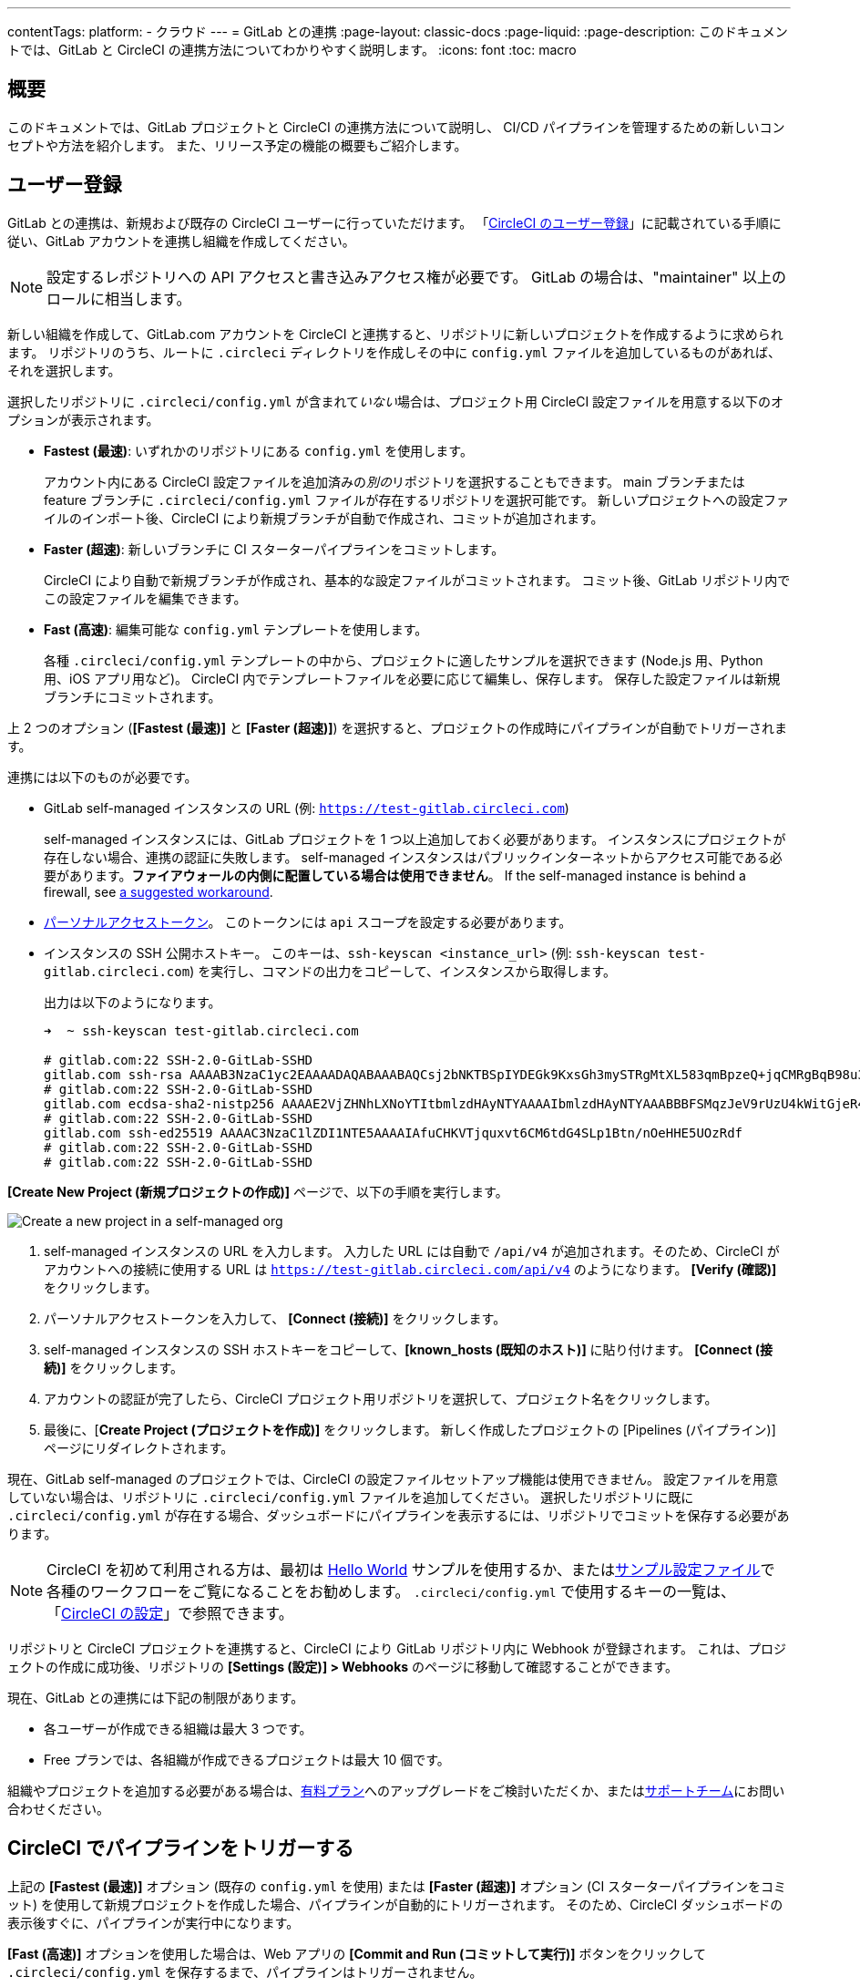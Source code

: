 ---

contentTags:
  platform:
  - クラウド
---
= GitLab との連携
:page-layout: classic-docs
:page-liquid:
:page-description: このドキュメントでは、GitLab と CircleCI の連携方法についてわかりやすく説明します。
:icons: font
:toc: macro

:toc-title:

[#overview]
== 概要

このドキュメントでは、GitLab プロジェクトと CircleCI の連携方法について説明し、 CI/CD パイプラインを管理するための新しいコンセプトや方法を紹介します。 また、リリース予定の機能の概要もご紹介します。

[#sign-up]
== ユーザー登録

GitLab との連携は、新規および既存の CircleCI ユーザーに行っていただけます。 「xref:first-steps#gitlab-signup[CircleCI のユーザー登録]」に記載されている手順に従い、GitLab アカウントを連携し組織を作成してください。

NOTE: 設定するレポジトリへの API アクセスと書き込みアクセス権が必要です。 GitLab の場合は、"maintainer" 以上のロールに相当します。

[.tab.signup.GitLab_SaaS]
--
新しい組織を作成して、GitLab.com アカウントを CircleCI と連携すると、リポジトリに新しいプロジェクトを作成するように求められます。 リポジトリのうち、ルートに `.circleci` ディレクトリを作成しその中に `config.yml` ファイルを追加しているものがあれば、それを選択します。

選択したリポジトリに `.circleci/config.yml` が含まれて__いない__場合は、プロジェクト用 CircleCI 設定ファイルを用意する以下のオプションが表示されます。

* **Fastest (最速)**: いずれかのリポジトリにある `config.yml` を使用します。
+
アカウント内にある CircleCI 設定ファイルを追加済みの__別の__リポジトリを選択することもできます。 main ブランチまたは feature ブランチに `.circleci/config.yml` ファイルが存在するリポジトリを選択可能です。 新しいプロジェクトへの設定ファイルのインポート後、CircleCI により新規ブランチが自動で作成され、コミットが追加されます。
* **Faster (超速)**: 新しいブランチに CI スターターパイプラインをコミットします。
+
CircleCI により自動で新規ブランチが作成され、基本的な設定ファイルがコミットされます。 コミット後、GitLab リポジトリ内でこの設定ファイルを編集できます。
* **Fast (高速)**: 編集可能な `config.yml` テンプレートを使用します。
+
各種 `.circleci/config.yml` テンプレートの中から、プロジェクトに適したサンプルを選択できます (Node.js 用、Python 用、iOS アプリ用など)。 CircleCI 内でテンプレートファイルを必要に応じて編集し、保存します。 保存した設定ファイルは新規ブランチにコミットされます。

上 2 つのオプション (**[Fastest (最速)]** と **[Faster (超速)]**) を選択すると、プロジェクトの作成時にパイプラインが自動でトリガーされます。
--

[.tab.signup.GitLab_Self-Managed]
--
連携には以下のものが必要です。

* GitLab self-managed インスタンスの URL (例: `https://test-gitlab.circleci.com`)
+
self-managed インスタンスには、GitLab プロジェクトを 1 つ以上追加しておく必要があります。 インスタンスにプロジェクトが存在しない場合、連携の認証に失敗します。  self-managed インスタンスはパブリックインターネットからアクセス可能である必要があります。**ファイアウォールの内側に配置している場合は使用できません**。  If the self-managed instance is behind a firewall, see link:https://discuss.circleci.com/t/gitlab-self-managed-support-on-circleci-is-now-here/47726/3?u=sebastian-lerner[a suggested workaround].
* link:https://docs.gitlab.com/ee/user/profile/personal_access_tokens.html[パーソナルアクセストークン]。 このトークンには `api` スコープを設定する必要があります。

[#known-hosts-input]
* インスタンスの SSH 公開ホストキー。 このキーは、`ssh-keyscan <instance_url>` (例: `ssh-keyscan test-gitlab.circleci.com`) を実行し、コマンドの出力をコピーして、インスタンスから取得します。
+
出力は以下のようになります。
+
```shell
➜  ~ ssh-keyscan test-gitlab.circleci.com

# gitlab.com:22 SSH-2.0-GitLab-SSHD
gitlab.com ssh-rsa AAAAB3NzaC1yc2EAAAADAQABAAABAQCsj2bNKTBSpIYDEGk9KxsGh3mySTRgMtXL583qmBpzeQ+jqCMRgBqB98u3z++J1sKlXHWfM9dyhSevkMwSbhoR8XIq/U0tCNyokEi/ueaBMCvbcTHhO7FcwzY92WK4Yt0aGROY5qX2UKSeOvuP4D6TPqKF1onrSzH9bx9XUf2lEdWT/ia1NEKjunUqu1xOB/StKDHMoX4/OKyIzuS0q/T1zOATthvasJFoPrAjkohTyaDUz2LN5JoH839hViyEG82yB+MjcFV5MU3N1l1QL3cVUCh93xSaua1N85qivl+siMkPGbO5xR/En4iEY6K2XPASUEMaieWVNTRCtJ4S8H+9
# gitlab.com:22 SSH-2.0-GitLab-SSHD
gitlab.com ecdsa-sha2-nistp256 AAAAE2VjZHNhLXNoYTItbmlzdHAyNTYAAAAIbmlzdHAyNTYAAABBBFSMqzJeV9rUzU4kWitGjeR4PWSa29SPqJ1fVkhtj3Hw9xjLVXVYrU9QlYWrOLXBpQ6KWjbjTDTdDkoohFzgbEY=
# gitlab.com:22 SSH-2.0-GitLab-SSHD
gitlab.com ssh-ed25519 AAAAC3NzaC1lZDI1NTE5AAAAIAfuCHKVTjquxvt6CM6tdG4SLp1Btn/nOeHHE5UOzRdf
# gitlab.com:22 SSH-2.0-GitLab-SSHD
# gitlab.com:22 SSH-2.0-GitLab-SSHD
```

**[Create New Project (新規プロジェクトの作成)]** ページで、以下の手順を実行します。

image::{{site.baseurl}}/assets/img/docs/gl-sm-create-project.png[Create a new project in a self-managed org]

. self-managed インスタンスの URL を入力します。 入力した URL には自動で `/api/v4` が追加されます。そのため、CircleCI がアカウントへの接続に使用する URL は `https://test-gitlab.circleci.com/api/v4` のようになります。 **[Verify (確認)]** をクリックします。
. パーソナルアクセストークンを入力して、 **[Connect (接続)]** をクリックします。
. self-managed インスタンスの SSH ホストキーをコピーして、**[known_hosts (既知のホスト)]** に貼り付けます。 **[Connect (接続)]** をクリックします。
. アカウントの認証が完了したら、CircleCI プロジェクト用リポジトリを選択して、プロジェクト名をクリックします。
. 最後に、[**Create Project (プロジェクトを作成)]** をクリックします。 新しく作成したプロジェクトの [Pipelines (パイプライン)] ページにリダイレクトされます。

現在、GitLab self-managed のプロジェクトでは、CircleCI の設定ファイルセットアップ機能は使用できません。 設定ファイルを用意していない場合は、リポジトリに `.circleci/config.yml` ファイルを追加してください。 選択したリポジトリに既に `.circleci/config.yml` が存在する場合、ダッシュボードにパイプラインを表示するには、リポジトリでコミットを保存する必要があります。
--

NOTE: CircleCI を初めて利用される方は、最初は xref:hello-world#[Hello World] サンプルを使用するか、またはxref:sample-config#[サンプル設定ファイル]で各種のワークフローをご覧になることをお勧めします。 `.circleci/config.yml` で使用するキーの一覧は、「xref:configuration-reference#[CircleCI の設定]」で参照できます。

リポジトリと CircleCI プロジェクトを連携すると、CircleCI により GitLab リポジトリ内に Webhook が登録されます。 これは、プロジェクトの作成に成功後、リポジトリの **[Settings (設定)] > Webhooks** のページに移動して確認することができます。

現在、GitLab との連携には下記の制限があります。

- 各ユーザーが作成できる組織は最大 3 つです。
- Free プランでは、各組織が作成できるプロジェクトは最大 10 個です。

組織やプロジェクトを追加する必要がある場合は、xref:plan-overview#[有料プラン]へのアップグレードをご検討いただくか、またはlink:https://support.circleci.com/hc/ja/requests/new[サポートチーム]にお問い合わせください。

[#trigger-pipeline]
== CircleCI でパイプラインをトリガーする

[.tab.pipeline.GitLab.com]
--
上記の **[Fastest (最速)]** オプション (既存の `config.yml` を使用) または **[Faster (超速)]** オプション (CI スターターパイプラインをコミット) を使用して新規プロジェクトを作成した場合、パイプラインが自動的にトリガーされます。 そのため、CircleCI ダッシュボードの表示後すぐに、パイプラインが実行中になります。

**[Fast (高速)]** オプションを使用した場合は、Web アプリの **[Commit and Run (コミットして実行)]** ボタンをクリックして `.circleci/config.yml` を保存するまで、パイプラインはトリガーされません。
--

[.tab.pipeline.GitLab_Self-Managed]
--
リポジトリのルートに `.circleci` ディレクトリを追加して、そのディレクトリに `config.yml` ファイルを作成します (まだ作成していない場合)。

この変更をリポジトリにコミットすると、CircleCI ダッシュボード上でパイプラインが初めて実行中になります。
--

GitLab リポジトリに変更をプッシュするたびに、新しいパイプラインがトリガーされ、CircleCI Web アプリ内の該当するプロジェクトでそのパイプラインが実行中になります。

image::{{site.baseurl}}/assets/img/docs/gl-ga/gitlab-ga-successful-pipeline.png[Successful pipeline run]

現在、Web アプリ内で既存の CircleCI 設定ファイルを編集することはできません。 設定ファイルに変更を加える場合は、GitLab リポジトリで行ってください。

セットアップ後、リポジトリに変更をコミットすると、パイプラインが自動的にトリガーされます。 ただし、現時点では、CircleCI Web アプリからパイプラインを手動でトリガーすることはできません。

[#project-settings]
== プロジェクト設定

GitHub プロジェクトや Bitbucket プロジェクトとは異なり、GitLab の連携では、一つの VCS に固有ではない「スタンドアロン」プロジェクトというコンセプトが導入されています。

プロジェクトには 1 つ以上の**設定ファイル**を含めることができます。設定ファイルとは、リポジトリ内の `.circleci/config.yml` ファイルをはじめとする、パイプラインの定義です。

プロジェクトには 1 つ以上の**トリガー**を含めることができます。トリガーとは、VCS をはじめとする、変更ソースからのイベントです。 トリガーによってパイプラインの開始に使用する設定ファイルが決まります。

プロジェクト内で **[Project Settings (プロジェクト設定)]** ボタンをクリックすると、以下の設定が表示されます。 現時点では、設定ファイルもトリガーも GitLab に限定されています。

[#people]
=== People (メンバー)

プロジェクトのロールにより、組織内でどのユーザーがどのプロジェクトにアクセスできるかを細かく制御できます。 これにより、チームには自分たちのプロジェクトのみへのアクセス権を付与し、一方で管理者には組織のより広いアクセス権を付与する、といった制御が可能になります。 アクセス権のオプションは以下の通りです。

* Admin (管理者): プロジェクトや全設定の読み取りと書き込みアクセス権、および他のユーザーのアクセス権の管理
* Contributor (コントリビューター): プロジェクトや一部の設定の読み取りと書き込みアクセス権
* Viewer (閲覧者): プロジェクトや一部の設定の読み取りアクセス権のみ

すべての権限のリストは、「<<roles-and-permissions,ロールと権限>>」セクションをご確認ください。

image::{{site.baseurl}}/assets/img/docs/gl-ga/gitlab-project-settings-project-roles.png[Project roles setup page]

[#configuration]
=== Configuration (設定ファイル)

現時点では、プロジェクトの設定ソースを追加または削除することができます。 上記の手順で GitLab と連携した場合は、GitLab の設定ソースが自動的に追加されています。

GitLab self-managed を使用している場合は、追加済みのインスタンスを設定ソースとして選択できます。 self-managed インスタンスの別の feature ブランチやリポジトリを新しい設定ソースとして使用する場合は、まず xref:#organization-settings-integrations[**[Organization Settings (組織設定)]**] で新規連携を追加する必要があります。 どちらの場合でも、再びパーソナルアクセストークンを入力して連携を認証するように求められます。

設定ソースを定義すると、その設定ファイルを参照するトリガーをセットアップできます。

image::{{site.baseurl}}/assets/img/docs/gl-ga/gitlab-ga-project-settings-configuration.png[Configuration setup page]

[#triggers]
=== Triggers (トリガー)

**現時点では、パイプラインのスケジュール実行機能を GitLab で使用することはできません。**GitLab のトリガーについては以下をお読みください。フィルタリング機能を使い、特定の条件に基づいてパイプラインをトリガーする方法も紹介しています。

パイプラインを開始する設定ソースを指定するトリガーを追加します。 上記の手順で GitLab と連携した場合は、GitLab が設定ソースとして設定されたトリガーが自動的に追加されています。

image::{{site.baseurl}}/assets/img/docs/gl-ga/gitlab-ga-project-settings-triggers.png[Trigger setup page]

トリガーとトリガールールにより、CircleCI で変更ソース (この場合はGitLab) からのイベントをどのように処理するかが決まります。

トリガーが作成されると、CircleCI により Webhook が GitLab に登録されます。 GitLab からのプッシュイベントは CircleCI に送信されます。 CircleCI はその後、イベントデータを使って、パイプラインを実行__すべきかどうか__を決定し、実行する場合、__どの__パイプラインを実行すべきかを決定します。

各トリガーには、設定ソースに加えて、Webhook の URL のほか、このシナリオでは CircleCI で作成された GitLab トークンも含まれます。 GitLab レポジトリからプッシュイベントを受信するために、Webhook URL と GitLab トークンを使用して、GitLab に Webhook がセキュアに登録されます。

image::{{site.baseurl}}/assets/img/docs/gl-ga/gitlab-ga-project-settings-edit-trigger.png[Trigger details]

**トリガーのフィルタリング**により、GitLab の Webhook に用意されているパラメーターに基づき、トリガーがビルドを開始するタイミングを決定できます。 CircleCI では、一般的なオプション (マージリクエスト時のみビルドを行うなど) を使用できるほか、フィルタリングのカスタマイズオプションを使って独自のルールを作成することも可能です。 たとえば、ビルドの開始条件を特定のブランチやユーザーに設定できます。

image::{{site.baseurl}}/assets/img/docs/gl-preview/gitlab-preview-project-settings-customize-triggers.png[Trigger details]

NOTE: ただし、現時点では、**[Trigger Name (トリガー名)]** フィールドと **[Filters (フィルター)]** ラジオボタン以外は変更できません。

[#project-settings-advanced]
=== Advanced (高度な設定)

- CircleCI のセットアップワークフローを使って、ダイナミックコンフィグを有効化できます。 ダイナミックコンフィグに関する詳細は、「xref:dynamic-config#[ダイナミックコンフィグ]」を参照してください。
- 現時点では、**[Free and Open Source (Free プランのオープンソース)]** 設定はサポートされていませんが、今後提供予定です。
- 現時点では、冗長ワークフローの自動キャンセルはサポートされていません。 詳細については、ジョブとワークフローの`スキップ`や`キャンセル`について説明したxref:skip-build#auto-cancelling[自動キャンセルに関するセクション]を参照してください。

[#project-settings-ssh-keys]
=== プロジェクトの SSH キー

プロジェクトを作成すると、リポジトリからコードをチェックアウトするための SSH キーが作成されます。 作成した設定ファイルごとに、その設定ファイルに関連づけられたリポジトリのコードにアクセスするための SSH キーが新しく生成されます。 現時点では、**[Additional SSH Keys (追加の SSH キー)]** 設定は、GitLab プロジェクトにのみ適用されます。

[#create-gitlab-ssh-key]
==== GitLab SSH キーを作成する

. link:https://docs.gitlab.com/ee/user/ssh.html[GitLab の説明]に従って、SSH キーペアを作成します。 パスワードを入力するよう求められた場合、**入力しないでください** (以下に、macOS でキーを生成するコマンドの一例を示します)。
+
```shell
  ssh-keygen -t ed25519 -C "your_email@example.com"
```
. link:https://gitlab.com/[GitLab] のプロジェクトにアクセスし、**[Settings (設定)] > [Repository (リポジトリ)]** に移動し、**[Deploy keys (デプロイキー)]** セクションを展開します。 [Title (タイトル)] フィールドにタイトルを入力し、手順 1 で作成したパブリックキーをコピー＆ペーストします。 **[Grant write permissions to this key (このキーに書き込み権限を付与)]** にチェックを入れ、**[Add Key (キーを追加)]** をクリックします。
. CircleCI アプリのプロジェクトの設定にアクセスし、**[SSH Keys (SSH キー)]** > **[Add SSH key (SSH キーを追加)]** の順に選択します。 [Hostname (ホスト名)] フィールドに `gitlab.com` と入力し、手順 1 で作成したプライベートキーを追加します。 次に **[Add SSH Key (SSH キーを追加)]** をクリックします。
. `.circleci/config.yml` ファイルで、`add_ssh_keys` キーを使用してジョブにフィンガープリントを追加します。
+
```yaml
  version: 2.1

  jobs:
    deploy-job:
      steps:
        - add_ssh_keys:
            fingerprints:
              - "SO:ME:FIN:G:ER:PR:IN:T"
```

ジョブから GitLab リポジトリにプッシュすると、CircleCI は追加された SSH キーを使用します。

SSH キーに関する詳細は、「xref:add-ssh-key#[CircleCI に SSH キーを登録する]」をご覧ください。

[#organization-settings]
== 組織設定

GitLab の連携では、特定の VCS に関連づけられない「スタンドアロン」組織のコンセプトも導入されています。

スタンドアロン組織は、VCS に関係なくユーザーやプロジェクトを管理することができます。 組織やユーザーは、CircleCI の組織やユーザーとみなされ、VCS で定義づけられたロールや権限に依存せず、独自のロールや権限を持ちます。

組織レベルで設定を管理するには、CircleCI Web アプリの **[Organization Settings (組織設定)]** ボタンをクリックします。

[#organization-settings-people]
=== People (メンバー)

ユーザーの追加と削除、および組織のユーザーロールとユーザー招待の管理を行えます。

NOTE: 組織管理者は少なくとも 1 名必要です。 最後の組織管理者を削除しようとすると、エラーになります。

[#inviting-your-first-team-members]
==== 最初のチームメンバーを招待する

新しい組織を作成したら、任意でダッシュボードからチームメンバーを招待できます。 また、**[Organization Settings (組織設定)]** の **[People (メンバー)]** セクションからチームメンバーを招待することも可能です。

image::{{site.baseurl}}/assets/img/docs/gl-preview/gitlab-preview-org-settings-people.png[People section under Organization Settings]

. **[Invite (招待)]** ボタンをクリックします。
. 招待したいユーザーのメールアドレスを入力し、適切なロールを選択します。 複数のユーザーに同じロールをアサインする場合は、複数のアドレスを同時に入力できます。
+
現時点では、組織管理者ロールと組織コントリビューターロールが使用できます。 プロジェクト固有のロールも間もなく追加されます。 詳細については、「<<#roles-and-permissions,ロールと権限>>」セクションを参照してください。
. 招待したユーザーには、招待を受けるためのリンクが記載されたメール通知 (`noreply@circleci.com` から送信) が届きます。
+
招待したユーザーが CircleCI アカウントをお持ちでない場合は、ユーザー登録を行う必要があります。 既に CircleCI アカウントをお持ちの場合、ユーザーは組織に追加されます。ユーザーがログインすると、Web アプリの左上にある組織切替メニューにその組織がオプションとして表示されます。

[#organization-settings-integrations]
=== [Integrations (連携)] (GitLab self-managed のみ)

GitLab self-managed の組織の場合、別の self-managed インスタンスを追加して組織に連携することができます。

. **[Organization Settings (組織設定)]** の **[Integrations (連携)]** に移動して、新しいインスタンスを追加します。
+
image::{{site.baseurl}}/assets/img/docs/gl-sm-integrations.png[Add a new self-managed instance on the Integrations page]
. 「xref:#sign-up[ユーザー登録]」セクションの説明に従い、インスタンス URL を入力します。

NOTE: 現在、既存の連携を編集および削除することはできません。

GitLab.com を使用している場合は、xref:#user-account-integrations[ユーザー設定]でアカウント連携を管理できます。

[#establish the authenticity of an SSH host]
==== SSH ホストの信頼性の確立

GitLab self-managed インスタンスの場合、CircleCI が接続先のホストの信頼性を検証できるように、"既知のホスト" ファイル (`~/.ssh/known_hosts`) に SSH ホストキーを追加する必要があります。 インスタンスのパブリックホストキーは、CircleCI ジョブでコードをチェックアウトする際にリモートホストの身元を確認できるように、**[known_hosts (既知のホスト)]** フィールドに保存されます。

リモートサーバーの SSH キーは、`ssh-keyscan <host>` コマンド (例: `ssh-keyscan test-gitlab.circleci.com`) を実行すると取得できます。

ホストキーの取得時には、フィンガーブリントを調べることでキーが適切かどうかを検証できます。 フィンガーブリントは、self-managed インスタンスの [Help (ヘルプ)] ページの **[Instance Configuration (インスタンス設定)]** セクションで確認できます (link:https://gitlab.com/help/instance_configuration#ssh-host-keys-fingerprints[インスタンス設定に関するこちらのページ (英語)] を参照)。

[#roles-and-permissions]
== ロールと権限

CircleCI のユーザーは、個々の組織で割り当てられたロールによって、可能な操作が異なります。

CircleCI ユーザーのロールと権限は、VCS の権限から派生するものではありません。また、VCS の権限を無視することもできません。 たとえば、CircleCI の __Organization Administrator (組織管理者)__ である場合、CircleCI 組織内の組織とプロジェクト設定の閲覧および変更が可能です。 しかし、VCS にホストされているプロジェクトの `.circleci/config.yml` ファイルを編集するには、VCS のリポジトリ内のプロジェクトに対して書き込みアクセス権が付与されている必要があります。 CircleCI ユーザーの VCS における権限は、関連づけられた GitLab のアイデンティティによって決まります。

現時点では、トリガーや設定ファイルを管理する際に CircleCI と連携することにより GitLab のアイデンティティを管理できます。

[#organization-role-permissions-matrix]
=== 組織のロールと権限のマトリックス

[.table.table-striped]
[cols=4*, options="header"]
|===
|アクション
|組織のロール

|
|*Admin (管理者)*
|*Contributor (コントリビューター)*
|*Viewer (閲覧者)*

|*組織*
|
|
|

^|名前空間の作成
|icon:check-circle[]
^|
^|

^|名前空間の管理
|icon:check-circle[]
^|
^|

^|組織設定の閲覧
|icon:check-circle[]
^|icon:check-circle[]
^|icon:check-circle[]

^|組織設定の管理
|icon:check-circle[]
^|
^|

^|組織のアクセス権の閲覧
|icon:check-circle[]
^|icon:check-circle[]
^|icon:check-circle[]

^|組織のアクセス権の管理
|icon:check-circle[]
^|
^|

^|組織の認証情報の閲覧
|icon:check-circle[]
^|icon:check-circle[]
^|icon:check-circle[]

^|組織のポリシーの閲覧
|icon:check-circle[]
^|icon:check-circle[]
^|icon:check-circle[]

^|組織のポリシーの管理
|icon:check-circle[]
^|
^|

^|組織の連携情報の閲覧
|icon:check-circle[]
^|icon:check-circle[]
^|icon:check-circle[]

^|組織の連携情報の管理
|icon:check-circle[]
^|
^|

^|組織のリリース情報の閲覧
|icon:check-circle[]
^|icon:check-circle[]
^|

^|組織の認証情報の管理
|icon:check-circle[]
^|
^|

^|組織の監査ログの閲覧
|icon:check-circle[]
^|
^|

^|プランの閲覧
|icon:check-circle[]
^|icon:check-circle[]
^|

^|プランの管理
|icon:check-circle[]
^|
^|

|*インサイト*
|
|
|

^|組織の Insights の閲覧
|icon:check-circle[]
^|icon:check-circle[]
^|icon:check-circle[]

|*ランナー*
|
|
|

^|ランナーの閲覧
|icon:check-circle[]
^|icon:check-circle[]
^|icon:check-circle[]

^|ランナーの管理
|icon:check-circle[]
^|
^|

|*プロジェクト*
|
|
|

^|プロジェクトの閲覧
|icon:check-circle[]
^|icon:check-circle[]
^|icon:check-circle[]

^|プロジェクトの作成
|icon:check-circle[]
^|icon:check-circle[]
^|

^|プロジェクト設定の管理
|icon:check-circle[]
^|
^|

^|プロジェクトのバージョンの復元
|icon:check-circle[]
^|
^|

^|プロジェクトのカナリアの削除
|icon:check-circle[]
^|
^|

|*コンテキスト*
|
|
|

^|コンテキストの閲覧
|icon:check-circle[]
^|icon:check-circle[]
^|icon:check-circle[]

^|コンテキストの使用
|icon:check-circle[]
^|icon:check-circle[]
^|

^|コンテキストの変数の編集
|icon:check-circle[]
^|icon:check-circle[]
^|

^|コンテキストの管理
|icon:check-circle[]
^|
^|

|*Orb*
|
|
|

^|Orb の作成/更新
|icon:check-circle[]
^|
^|

^|プライベート Orb の閲覧
|icon:check-circle[]
^|icon:check-circle[]
^|icon:check-circle[]

^|開発版 Orb のパブリッシュ
|icon:check-circle[]
^|icon:check-circle[]
^|

^|Orb のパブリッシュ
|icon:check-circle[]
^|
^|

|*Webhook*
|
|
|

^|組織の Webhook の閲覧
|icon:check-circle[]
^|icon:check-circle[]
^|

^|組織の Webhook の管理
|icon:check-circle[]
^|
^|

^|プロジェクトの Webhook の閲覧
|icon:check-circle[]
^|icon:check-circle[]
^|

^|プロジェクトの Webhook の管理
|icon:check-circle[]
^|
^|

|*スケジュール*
|
|
|

^|スケジュールの閲覧
|icon:check-circle[]
^|icon:check-circle[]
^|icon:check-circle[]

^|スケジュールの編集
|icon:check-circle[]
^|
^|

|*トリガー*
|
|
|

^|トリガーの閲覧
|icon:check-circle[]
^|icon:check-circle[]
^|icon:check-circle[]

^|ビルドのトリガー
|icon:check-circle[]
^|icon:check-circle[]
^|

^|トリガーの編集
|icon:check-circle[]
^|
^|

|*設定ファイルソース*
|
|
|

^|設定ファイルソースの閲覧
|icon:check-circle[]
^|icon:check-circle[]
^|icon:check-circle[]

^|設定ファイルソースの編集
|icon:check-circle[]
^|
^|
|===

[#project-role-permissions-matrix]
=== プロジェクトのロールと権限のマトリックス

[.table.table-striped]
[cols=4*, options="header"]
|===
|アクション
|プロジェクトのロール

|
|*Admin (管理者)*
|*Contributor (コントリビューター)*
|*Viewer (閲覧者)*

|*プロジェクト*
|
|
|

^|プロジェクトの閲覧
|icon:check-circle[]
^|icon:check-circle[]
^|icon:check-circle[]

^|プロジェクトのアクセス権の閲覧
|icon:check-circle[]
^|icon:check-circle[]
^|icon:check-circle[]

^|プロジェクトの認証情報の閲覧
|icon:check-circle[]
^|icon:check-circle[]
^|icon:check-circle[]

^|プロジェクトのバージョンの復元
|icon:check-circle[]
^|icon:check-circle[]
^|

^|プロジェクトのカナリアの削除
|icon:check-circle[]
^|icon:check-circle[]
^|

^|プロジェクトの管理
|icon:check-circle[]
^|
^|

|*Webhook*
|
|
|

^|プロジェクトの Webhook の閲覧
|icon:check-circle[]
^|icon:check-circle[]
^|icon:check-circle[]

^|プロジェクトの Webhook の管理
|icon:check-circle[]
^|
^|

|*スケジュール*
|
|
|

^|スケジュールの閲覧
|icon:check-circle[]
^|icon:check-circle[]
^|icon:check-circle[]

^|スケジュールの編集
|icon:check-circle[]
^|
^|

|*トリガー*
|
|
|

^|トリガーの閲覧
|icon:check-circle[]
^|icon:check-circle[]
^|icon:check-circle[]

^|ビルドのトリガー
|icon:check-circle[]
^|icon:check-circle[]
^|

^|トリガーの編集
|icon:check-circle[]
^|
^|

|*設定ファイルソース*
|
|
|

^|設定ファイルソースの閲覧
|icon:check-circle[]
^|icon:check-circle[]
^|icon:check-circle[]

^|設定ファイルソースの編集
|icon:check-circle[]
^|
^|
|===

[#user-settings]
== ユーザー設定

[#user-account-integrations]
=== アカウントの連携

CircleCI のユーザープロフィール内の **[User Settings (ユーザー設定)]** セクションで、複数のアカウント連携を有効化できます。

image::{{site.baseurl}}/assets/img/docs/gl-ga/gitlab-ga-account-integrations.png[User account integrations page]

CircleCI で複数のアカウントと連携すると、以下のメリットがあります。

- アカウントの全てのソースコントロールにアクセスしやすくなる
- CircleCI で利用可能な全ての認証方法を使用できる

[#deprecated-system-environment-variables]
== 非推奨のシステム環境変数

GitLab ベースのプロジェクトでは、一部の定義済み環境変数を使用できません。 「プロジェクトの値と変数」のxref:variables#built-in-environment-variables[定義済み環境変数]の表で、環境変数ごとの VCS 対応状況を参照してください。 パイプラインでこれらの環境変数が必要な場合は、xref:pipeline-variables#[パイプライン値]の表に記載されている適切な値との置き換えを推奨します。

[#coming-soon]
== 近日公開予定の機能

下記のセクションでは、現段階の GitLab 連携ではまだフルサポートされていない CircleCI の機能を紹介します。 これらの機能は、今後リリースされる予定です。

[#account-integrations]
=== アカウントの連携

現在、プロジェクト設定、トリガー、および設定ファイル以外に GitLab との連携を管理する方法はありません。 CircleCI では、ユーザープロフィール内の [Account Integrations (アカウント連携)] でユーザーの GitLab アイデンティティを管理できるよう取り組んでいます。

[#auto-cancel-redundant-workflows]
=== 冗長ワークフローの自動キャンセル

冗長ワークフローの自動キャンセルは、現時点ではサポートされていません。 この機能の主な用途は、パイプラインのページからノイズを取り除き、コミットのフィードバックにかかる時間を短縮することです。 詳細は、xref:skip-build#auto-cancelling[ジョブとワークフローのスキップとキャンセル]を参照して下さい。

[#passing-secrets-to-forked-pull-requests]
=== フォークしたプルリクエストにシークレットを渡す

現在、GitLab 連携では、フォークしたプルリクエストにシークレットを渡すオプションはサポートされていません。

[#stop-building]
=== ビルドの停止

現在、GitLab 連携では、**[Stop Building (ビルドの停止)]** オプションをサポートしていません。他の連携では、このオプションは **[Project settings (プロジェクト設定)]** に表示されます。 CircleCI パイプラインの実行を停止したい場合は、GitLab リポジトリの Webhook を削除することを推奨します。

[#ssh-rerun]
=== SSH での再実行

SSH での再実行は、アカウントを GitLab に加えて Bitbucket または GitHub と連携している場合にのみサポートされます。 ユーザーアカウントの Bitbucket または GitHub の SSH キーを使用して、GitLab について SSH での再実行を行えます。 CircleCI では、SSH での再実行を可能にするため、SSH の管理機能を追加予定です。 SSH での再実行では、コンテキストシークレットは渡されません。 CircleCI では、管理者がシークレットの使用と SSH での再実行をより詳細に制御できるよう取り組んでいます。

[#additional-ssh-keys-only]
=== 追加の SSH キーのみ

GitLab の連携では、デプロイキーとユーザーキーは使用されません。 GitLab のキーは、**[Project Settings (プロジェクト設定)] > [Additional SSH Keys (追加の SSH キー)]** に保存されます。 ただし、コードのチェックアウト用の SSH キーを手動で管理することは推奨されません。 代わりに、**[Set Up Project (プロジェクトをセットアップ)]** オプションまたは **[Project Settings (プロジェクト設定)] > [Configuration (設定ファイル)]** を使用し、リポジトリとの連携を維持して下さい。

[#free-and-open-source-setting]
=== [Free and open source (Free プランのオープンソース)] 設定

現在、GitLab のお客様は、オープンソースプランをご利用いただけません。 CircleCI では、このプランの対象 VCS の拡大を進めており、最新情報についてはオープンソースコミュニティにお知らせします。

[#test-insights]
=== テストインサイト

xref:insights-tests#[テスト インサイト機能]は現在、GitLab のお客様には対応しておりません。

[#next-steps]
== 次のステップ

- xref:config-intro#[設定ファイルのチュートリアル]
- xref:hello-world#[Hello world]